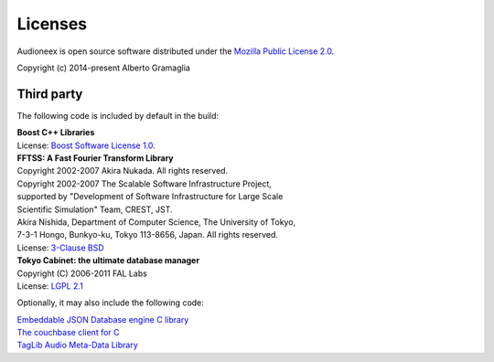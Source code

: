Licenses
========

Audioneex is open source software distributed under the `Mozilla Public License 2.0 
<http://mozilla.org/MPL/2.0/>`_.

Copyright (c) 2014-present Alberto Gramaglia


Third party
-----------

The following code is included by default in the build:

| **Boost C++ Libraries**
| License: `Boost Software License 1.0 <https://www.boost.org/LICENSE_1_0.txt>`_.

| **FFTSS: A Fast Fourier Transform Library**
| Copyright 2002-2007 Akira Nukada. All rights reserved.
| Copyright 2002-2007 The Scalable Software Infrastructure Project,
| supported by "Development of Software Infrastructure for Large Scale
| Scientific Simulation" Team, CREST, JST.
| Akira Nishida, Department of Computer Science, The University of Tokyo,
| 7-3-1 Hongo, Bunkyo-ku, Tokyo 113-8656, Japan. All rights reserved.
| License: `3-Clause BSD <https://opensource.org/licenses/BSD-3-Clause>`_

| **Tokyo Cabinet: the ultimate database manager**
| Copyright (C) 2006-2011 FAL Labs
| License: `LGPL 2.1 <https://opensource.org/licenses/LGPL-2.1>`_

Optionally, it may also include the following code:

| `Embeddable JSON Database engine C library <https://github.com/Softmotions/ejdb/tree/ejdb_1.x>`_
| `The couchbase client for C <https://github.com/couchbase/libcouchbase>`_
| `TagLib Audio Meta-Data Library <https://github.com/taglib/taglib>`_

